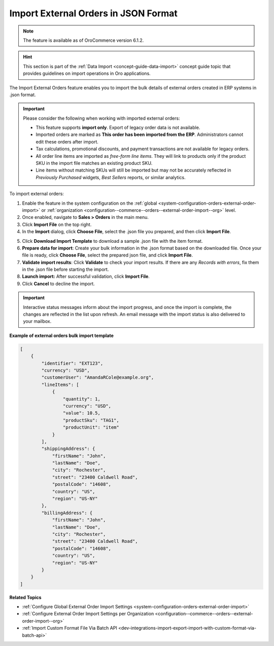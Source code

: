 .. _user-guide--sales--orders--external-orders-import:

Import External Orders in JSON Format
=====================================

.. note:: The feature is available as of OroCommerce version 6.1.2.

.. hint:: This section is part of the :ref:`Data Import <concept-guide-data-import>` concept guide topic that provides guidelines on import operations in Oro applications.

The Import External Orders feature enables you to import the bulk details of external orders created in ERP systems in .json format.

.. important:: Please consider the following when working with imported external orders:

    * This feature supports **import only**. Export of legacy order data is not available.
    * Imported orders are marked as **This order has been imported from the ERP**. Administrators cannot edit these orders after import.
    * Tax calculations, promotional discounts, and payment transactions are not available for legacy orders.
    * All order line items are imported as *free-form line items*. They will link to products only if the product SKU in the import file matches an existing product SKU.
    * Line items without matching SKUs will still be imported but may not be accurately reflected in *Previously Purchased* widgets, *Best Sellers* reports, or similar analytics.

To import external orders:

1. Enable the feature in the system configuration on the :ref:`global <system-configuration-orders-external-order-import>` or :ref:`organization <configuration--commerce--orders--external-order-import--org>` level.
2. Once enabled, navigate to **Sales > Orders** in the main menu.
3. Click **Import File** on the top right.
4. In the **Import** dialog, click **Choose File**, select the .json file you prepared, and then click **Import File**.

.. note: Ensure your .json file is saved in the Unicode (UTF-8) encoding. Otherwise, you may render the content of the file improperly.

.. image:: /user/img/sales/orders/external-orders-import.png
   :alt: The process of importing external orders

5. Click **Download Import Template** to download a sample .json file with the item format.
6. **Prepare data for import**: Create your bulk information in the .json format based on the downloaded file. Once your file is ready, click **Choose File**, select the prepared json file, and click **Import File**.
7. **Validate import results**: Click **Validate** to check your import results. If there are any *Records with errors*, fix them in the .json file before starting the import.
8. **Launch import:** After successful validation, click **Import File**.
9. Click **Cancel** to decline the import.

.. important:: Interactive status messages inform about the import progress, and once the import is complete, the changes are reflected in the list upon refresh. An email message with the import status is also delivered to your mailbox.

**Example of external orders bulk import template**

.. code-block:: json


    [
        {
            "identifier": "EXT123",
            "currency": "USD",
            "customerUser": "AmandaRCole@example.org",
            "lineItems": [
                {
                    "quantity": 1,
                    "currency": "USD",
                    "value": 10.5,
                    "productSku": "TAG1",
                    "productUnit": "item"
                }
            ],
            "shippingAddress": {
                "firstName": "John",
                "lastName": "Doe",
                "city": "Rochester",
                "street": "23400 Caldwell Road",
                "postalCode": "14608",
                "country": "US",
                "region": "US-NY"
            },
            "billingAddress": {
                "firstName": "John",
                "lastName": "Doe",
                "city": "Rochester",
                "street": "23400 Caldwell Road",
                "postalCode": "14608",
                "country": "US",
                "region": "US-NY"
            }
        }
    ]

**Related Topics**

* :ref:`Configure Global External Order Import Settings <system-configuration-orders-external-order-import>`
* :ref:`Configure External Order Import Settings per Organization <configuration--commerce--orders--external-order-import--org>`
* :ref:`Import Custom Format File Via Batch API <dev-integrations-import-export-import-with-custom-format-via-batch-api>`